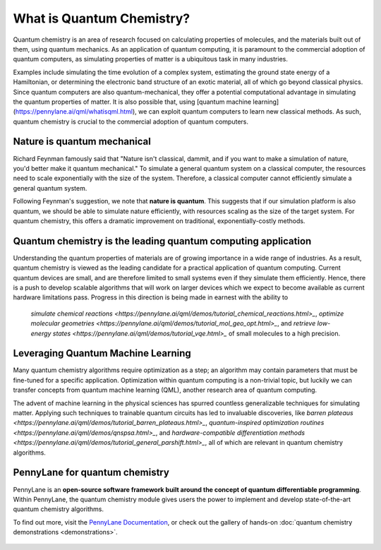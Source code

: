 .. role:: html(raw)
   :format: html

What is Quantum Chemistry?
==========================

.. meta::
   :property="og:description": Quantum chemistry is an area of research focused on addressing classically intractable chemistry problems with quantum computing.
   :property="og:image": 

Quantum chemistry is an area of research focused on calculating properties of molecules, and the materials built out of them, using quantum mechanics. 
As an application of quantum computing, it is paramount to the commercial adoption of quantum computers, as simulating properties of
matter is a ubiquitous task in many industries.

Examples include simulating the time evolution of a complex system, estimating the ground state energy of a Hamiltonian, or determining the electronic band structure of an exotic material, all of which go beyond classical physics. Since quantum computers are also quantum-mechanical, they offer a potential computational advantage in simulating the quantum properties of matter. It is also possible that, using [quantum machine learning](https://pennylane.ai/qml/whatisqml.html), we can exploit quantum computers to learn new classical methods. As such, quantum chemistry is crucial to the commercial adoption of quantum computers.

Nature is quantum mechanical
~~~~~~~~~~~~~~~~~~~~~~~~~~~~

.. image:: /_static/whatisqchem/???.png
    :align: right
    :width: 45%
    :target: javascript:void(0);


Richard Feynman famously said that "Nature isn't classical, dammit, and if you want to make a simulation of nature, you'd better make it quantum mechanical." To simulate a general quantum system on a classical computer, the resources need to scale exponentially with the size of the system. Therefore, a classical computer cannot efficiently simulate a general quantum system.

Following Feynman's suggestion, we note that **nature is quantum**. This suggests that if our simulation platform is also quantum, we should be able to simulate nature efficiently, with resources scaling as the size of the target system. For quantum chemistry, this offers a dramatic improvement on traditional, exponentially-costly methods.


Quantum chemistry is the leading quantum computing application 
~~~~~~~~~~~~~~~~~~~~~~~~~~~~~~~~~~~~~~~~~~~~~~~~~~~~~~~~~~~~~~

.. image:: /_static/whatisqchem/???.png
    :align: left
    :width: 60%
    :target: javascript:void(0);


Understanding the quantum properties of materials are of growing importance in a wide range of industries. As a result, quantum chemistry is viewed as the leading candidate for a practical application of quantum computing. Current quantum devices are small, and are therefore limited to small systems even if they simulate them efficiently. Hence, there is a push to develop scalable algorithms that will work on larger devices which we expect to become available as current hardware limitations pass.
Progress in this direction is being made in earnest with the ability to
	`simulate chemical reactions <https://pennylane.ai/qml/demos/tutorial_chemical_reactions.html>_`, 
	`optimize molecular geometries <https://pennylane.ai/qml/demos/tutorial_mol_geo_opt.html>_`, and 
	`retrieve low-energy states <https://pennylane.ai/qml/demos/tutorial_vqe.html>_` 
	of small molecules to a high precision.


Leveraging Quantum Machine Learning
~~~~~~~~~~~~~~~~~~~~~~~~~~~~~~~~~

.. image:: /_static/whatisqchem/???.png
    :align: right
    :width: 55%
    :target: javascript:void(0);


Many quantum chemistry algorithms require optimization as a step; an algorithm may contain parameters that must be 
fine-tuned for a specific application. Optimization within quantum computing is a non-trivial topic, 
but luckily we can transfer concepts from quantum machine learning (QML), another research area of quantum computing.

The advent of machine learning in the physical sciences has spurred countless generalizable techniques for simulating
matter. Applying such techniques to trainable quantum circuits has led to invaluable discoveries, like 
`barren plateaus <https://pennylane.ai/qml/demos/tutorial_barren_plateaus.html>_`, 
`quantum-inspired optimization routines <https://pennylane.ai/qml/demos/qnspsa.html>_`,
and `hardware-compatible differentiation methods <https://pennylane.ai/qml/demos/tutorial_general_parshift.html>_`, 
all of which are relevant in quantum chemistry algorithms. 


PennyLane for quantum chemistry
~~~~~~~~~~~~~~~~~~~~~~~~~~~~~~~

PennyLane is an **open-source software framework built around the concept of quantum differentiable programming**. 
Within PennyLane, the quantum chemistry module gives users the power to implement and develop state-of-the-art 
quantum chemistry algorithms.

To find out more, visit the `PennyLane Documentation <https://pennylane.readthedocs.io>`_, or
check out the gallery of hands-on :doc:`quantum chemistry demonstrations <demonstrations>`.

.. figure:: /_static/whatisqchem/???.png
    :align: center
    :width: 70%
    :target: javascript:void(0);
